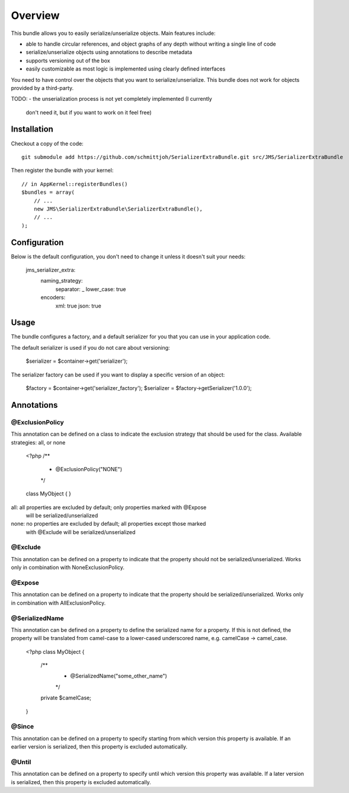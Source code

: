 ========
Overview
========

This bundle allows you to easily serialize/unserialize objects. Main features
include:

- able to handle circular references, and object graphs of any depth without
  writing a single line of code
- serialize/unserialize objects using annotations to describe metadata
- supports versioning out of the box
- easily customizable as most logic is implemented using clearly defined
  interfaces

You need to have control over the objects that you want to serialize/unserialize.
This bundle does not work for objects provided by a third-party.

TODO:
- the unserialization process is not yet completely implemented (I currently 
  don't need it, but if you want to work on it feel free)

Installation
------------
Checkout a copy of the code::

    git submodule add https://github.com/schmittjoh/SerializerExtraBundle.git src/JMS/SerializerExtraBundle
    
Then register the bundle with your kernel::

    // in AppKernel::registerBundles()
    $bundles = array(
        // ...
        new JMS\SerializerExtraBundle\SerializerExtraBundle(),
        // ...
    );

Configuration
-------------
Below is the default configuration, you don't need to change it unless it doesn't
suit your needs:

    jms_serializer_extra:
        naming_strategy:
            separator:  _
            lower_case: true

        encoders:
            xml:  true
            json: true

Usage
-----
The bundle configures a factory, and a default serializer for you that you can
use in your application code.

The default serializer is used if you do not care about versioning:

    $serializer = $container->get('serializer');

The serializer factory can be used if you want to display a specific version of
an object:

    $factory = $container->get('serializer_factory');
    $serializer = $factory->getSerializer('1.0.0');

Annotations
-----------

@ExclusionPolicy
~~~~~~~~~~~~~~~~
This annotation can be defined on a class to indicate the exclusion strategy
that should be used for the class. Available strategies: all, or none

    <?php
    /**
     * @ExclusionPolicy("NONE")
     */
    class MyObject
    {
    }

all:  all properties are excluded by default; only properties marked with @Expose
      will be serialized/unserialized
none: no properties are excluded by default; all properties except those marked
      with @Exclude will be serialized/unserialized

@Exclude
~~~~~~~~
This annotation can be defined on a property to indicate that the property should
not be serialized/unserialized. Works only in combination with NoneExclusionPolicy.

@Expose
~~~~~~~
This annotation can be defined on a property to indicate that the property should
be serialized/unserialized. Works only in combination with AllExclusionPolicy.

@SerializedName
~~~~~~~~~~~~~~~
This annotation can be defined on a property to define the serialized name for a
property. If this is not defined, the property will be translated from camel-case
to a lower-cased underscored name, e.g. camelCase -> camel_case.

    <?php
    class MyObject
    {
        /**
         * @SerializedName("some_other_name")
         */
        private $camelCase;
    }

@Since
~~~~~~
This annotation can be defined on a property to specify starting from which
version this property is available. If an earlier version is serialized, then
this property is excluded automatically.

@Until
~~~~~~
This annotation can be defined on a property to specify until which version this
property was available. If a later version is serialized, then this property is
excluded automatically.
